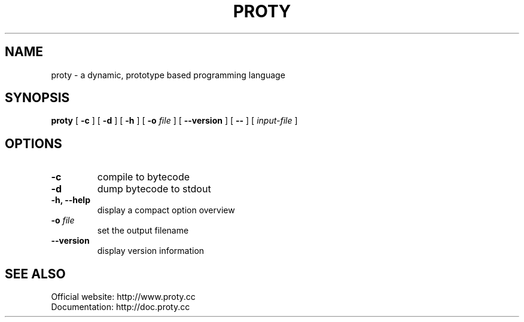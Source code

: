 .TH PROTY "1" "2012-01-14" "" "Proty Programmers Reference Guide"
.SH NAME
proty \- a dynamic, prototype based programming language
.SH SYNOPSIS
.B proty
[
.B \-c
]
[
.B \-d
]
[
.B \-h
]
[
.B \-o
.I file
]
[
.B \-\-version
]
[
.B \-\-
]
[
.I input-file
]

.SH OPTIONS
.TP
.B \-c
compile to bytecode
.TP
.B \-d
dump bytecode to stdout
.TP
.B \-h, \-\-help
display a compact option overview
.TP
.BI "\-o " file
set the output filename
.TP
.B \--version
display version information

.SH SEE ALSO
Official website:   http://www.proty.cc
.br
Documentation:      http://doc.proty.cc
